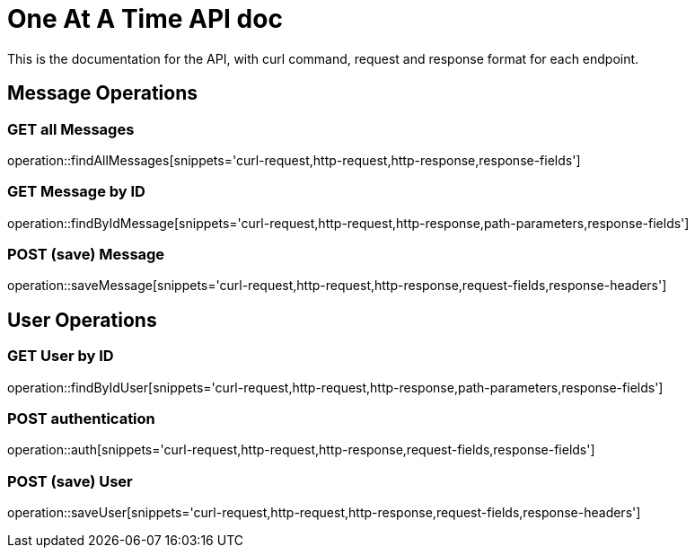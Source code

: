 = One At A Time API doc

This is the documentation for the API, with curl command, request and response format for each endpoint.

== Message Operations

=== GET all Messages
operation::findAllMessages[snippets='curl-request,http-request,http-response,response-fields']

//=== GET Cow by name
//operation::findByNameCow[snippets='curl-request,http-request,http-response,path-parameters,response-fields']

=== GET Message by ID
operation::findByIdMessage[snippets='curl-request,http-request,http-response,path-parameters,response-fields']

=== POST (save) Message
operation::saveMessage[snippets='curl-request,http-request,http-response,request-fields,response-headers']

== User Operations

=== GET User by ID
operation::findByIdUser[snippets='curl-request,http-request,http-response,path-parameters,response-fields']

=== POST authentication
operation::auth[snippets='curl-request,http-request,http-response,request-fields,response-fields']

=== POST (save) User
operation::saveUser[snippets='curl-request,http-request,http-response,request-fields,response-headers']
